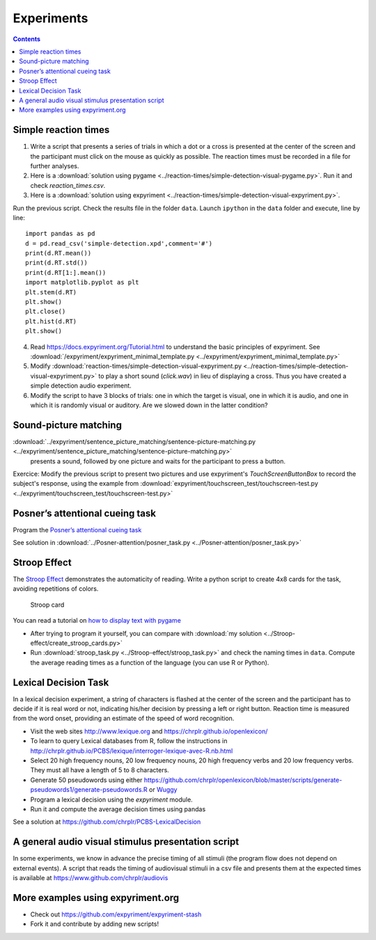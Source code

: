 Experiments
===========

.. contents::


Simple reaction times
---------------------

1. Write a script that presents a series of trials in which a dot or a
   cross is presented at the center of the screen and the participant
   must click on the mouse as quickly as possible. The reaction times
   must be recorded in a file for further analyses.

2. Here is a :download:`solution using pygame <../reaction-times/simple-detection-visual-pygame.py>`. Run it and check `reaction_times.csv`.

3. Here is a :download:`solution using expyriment <../reaction-times/simple-detection-visual-expyriment.py>`.

Run the previous script. Check the results file in the folder ``data``.
Launch ``ipython`` in the ``data`` folder and execute, line by line::

   import pandas as pd
   d = pd.read_csv('simple-detection.xpd',comment='#')
   print(d.RT.mean())
   print(d.RT.std())
   print(d.RT[1:].mean())
   import matplotlib.pyplot as plt
   plt.stem(d.RT)
   plt.show()
   plt.close()
   plt.hist(d.RT)
   plt.show()


4. Read https://docs.expyriment.org/Tutorial.html to understand the basic principles of expyriment. See :download:`/expyriment/expyriment_minimal_template.py <../expyriment/expyriment_minimal_template.py>`

5. Modify :download:`reaction-times/simple-detection-visual-expyriment.py <../reaction-times/simple-detection-visual-expyriment.py>` to play a short sound (`click.wav`) in lieu of displaying a cross. Thus you have created a simple detection audio experiment.

6. Modify the script to have 3 blocks of trials: one in which the target
   is visual, one in which it is audio, and one in which it is randomly
   visual or auditory. Are we slowed down in the latter condition?



Sound-picture matching
----------------------

:download:`../expyriment/sentence_picture_matching/sentence-picture-matching.py <../expyriment/sentence_picture_matching/sentence-picture-matching.py>`
 presents a sound, followed by one picture and waits for the participant to press a button.


Exercice: Modify the previous script to present two pictures and use expyriment's `TouchScreenButtonBox` to record the subject's response, using the example from
:download:`expyriment/touchscreen_test/touchscreen-test.py  <../expyriment/touchscreen_test/touchscreen-test.py>`



Posner’s attentional cueing task
--------------------------------

Program the  `Posner’s attentional cueing task <https://en.wikipedia.org/wiki/Posner_cueing_task>`__

See solution
in :download:`../Posner-attention/posner_task.py <../Posner-attention/posner_task.py>`


Stroop Effect
-------------

The `Stroop Effect <https://en.wikipedia.org/wiki/Stroop_effect>`__
demonstrates the automaticity of reading. Write a python script to
create 4x8 cards for the task, avoiding repetitions of colors.

.. figure:: images/stroop.png
   :alt: Stroop card

   Stroop card

You can read a tutorial on `how to display text with
pygame <https://nerdparadise.com/programming/pygame/part5>`__

-  After trying to program it yourself, you can compare with :download:`my
   solution <../Stroop-effect/create_stroop_cards.py>`

-  Run :download:`stroop_task.py <../Stroop-effect/stroop_task.py>` and check the
   naming times in ``data``. Compute the average reading times as a
   function of the language (you can use R or Python).


Lexical Decision Task
---------------------

In a lexical decision experiment, a string of characters is flashed at
the center of the screen and the participant has to decide if it is real
word or not, indicating his/her decision by pressing a left or right
button. Reaction time is measured from the word onset, providing an
estimate of the speed of word recognition.

-  Visit the web sites http://www.lexique.org and https://chrplr.github.io/openlexicon/
-  To learn to query Lexical databases from R, follow the instructions in
   http://chrplr.github.io/PCBS/lexique/interroger-lexique-avec-R.nb.html
-  Select 20 high frequency nouns, 20 low frequency nouns, 20 high
   frequency verbs and 20 low frequency verbs. They must all have
   a length of 5 to 8 characters.
-  Generate 50 pseudowords using either https://github.com/chrplr/openlexicon/blob/master/scripts/generate-pseudowords1/generate-pseudowords.R or
   `Wuggy <http://crr.ugent.be/programs-data/wuggy>`__
-  Program a lexical decision using the `expyriment` module. 
-  Run it and compute the average decision times using pandas


See a solution at https://github.com/chrplr/PCBS-LexicalDecision

A general audio visual stimulus presentation script
---------------------------------------------------

In some experiments, we know in advance the precise timing of all
stimuli (the program flow does not depend on external events). A script that reads the timing of audiovisual stimuli in a csv file and presents them
at the expected times is available at https://www.github.com/chrplr/audiovis


More examples using expyriment.org
----------------------------------

-  Check out https://github.com/expyriment/expyriment-stash
- Fork it and contribute by adding new scripts!
